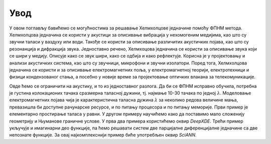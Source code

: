 .. akustika_uvod

Увод
=======

У овом поглављу бавићемо се могућностима за решавање Хелмхолцове једначине помоћу ФПНМ метода. Хелмхолцова једначина се користи у акустици за описивање вибрација у нехомогеним медијима, као што су звучни таласи у ваздуху или води. Такође се користи за описивање различитих акустичких појава, као што су резонанција и дифракција звука. Једноставно речено, Хелмхоцова једначина се користи за описивање звука који се шири у медију. Описује како се звук шири, како се одбија и како рефлектује. Корисна је у пројектовању и анализи акустичких система, као што су звучници, микрофони и звучни изолатори. Поред тога, Хелмхолцова једначина се користи и за описивање електромагнетних поља, у електромагнетној теорији, електротехници и физици кондензованог стања, а посебно у новије време за пројектовање оптичких влакана за телекомуникације. 

Овде ћемо се ограничити на акустику, и то из једноставног разлога. Да би се ФПНМ исправно обучила, потребна је густина колокационих тачака сразмерна таласној дужини, тј. најмање 10-30 тачака по једној :math:`\lambda`. Моделовање електромагнетних појава чија је карактеристична таласна дужина :math:`\lambda` за неколико редова величине мања, превазишла би доступне рачунарске ресурсе, и по питању процесора и по питању меморије. Први пример је елементарно простирање таласа у равни. У другом примеру научићемо како да поставимо мало сложенију геометрију и Њуманове граничне услове. У прва два примера користићемо оквир *DeepXDE*. Трећи пример укључује и имагинарни део функције, па ћемо решавати систем две парцијалне диференцијалне једначине са две непознате функције. За овај најкомплекснији пример биће употребљен оквир *SciANN*. 

